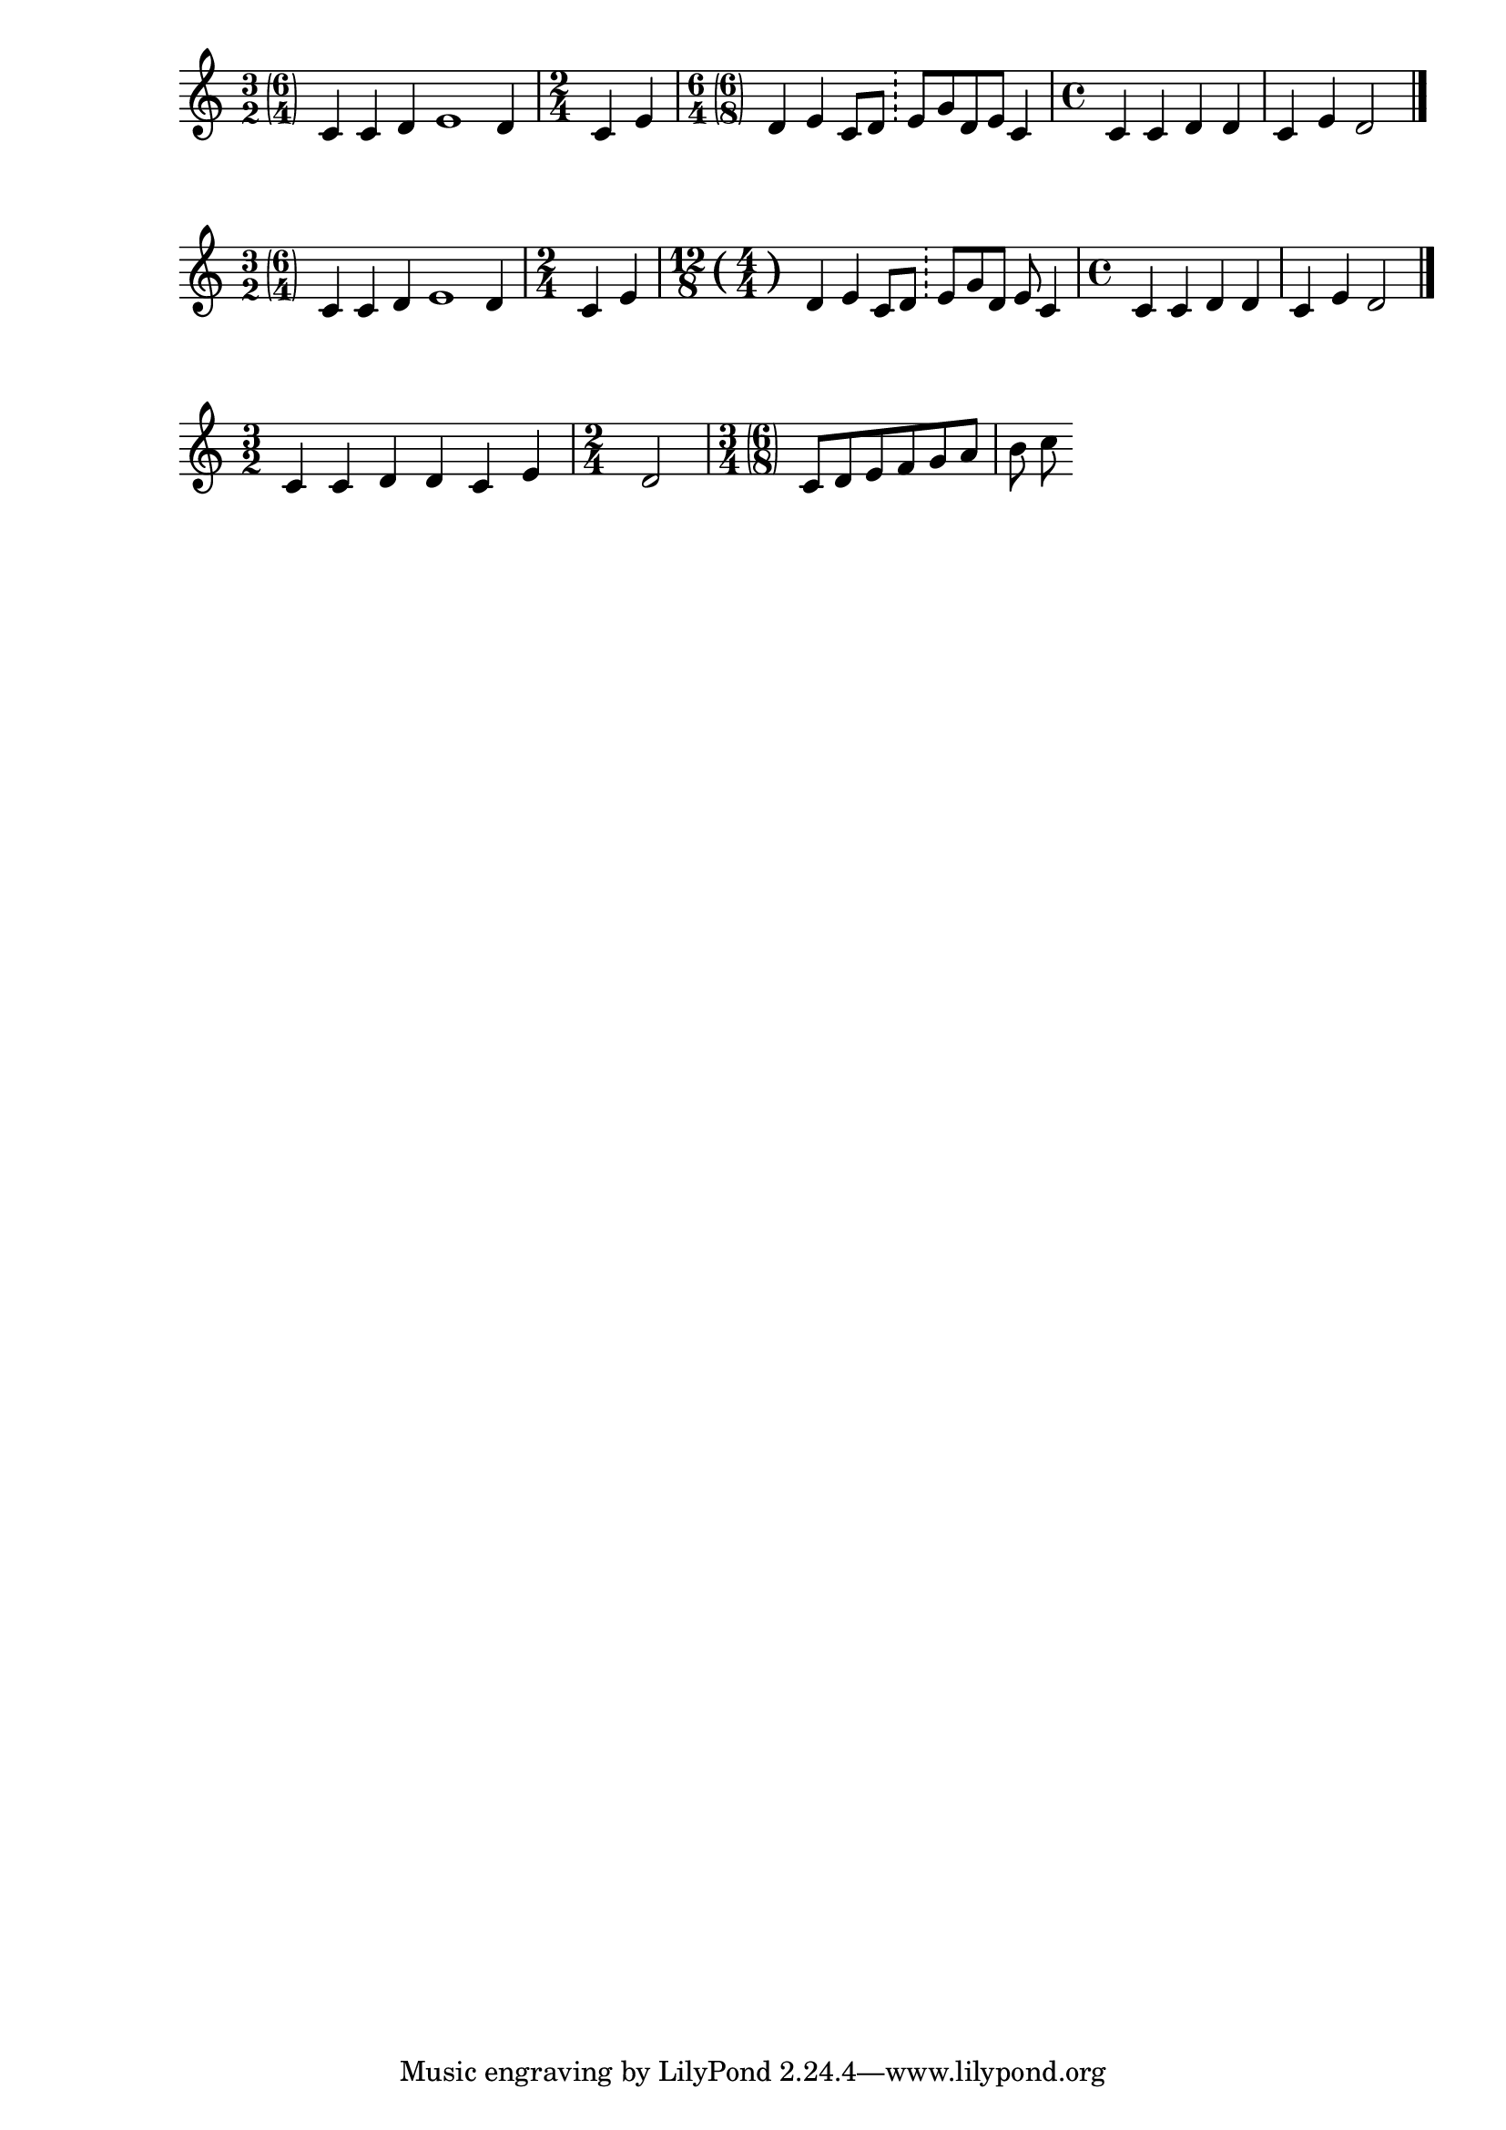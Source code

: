 % \version "2.13.29"
\version "2.22.2"


doubleSignature  =
%% Define a function to display custom time signatures
#(define ((custom-time-signature a b c d) grob)
   (grob-interpret-markup grob
           (markup #:override '(baseline-skip . 2.5) #:number
(#:line ((markup (#:fontsize -1 #:column (a b)))
                                     (#:fontsize -1 #:parenthesize (#:column (c d))))))))


#(define ((time-parenthesized-time up down upp downp) grob)
(grob-interpret-markup grob
(markup #:override '(baseline-skip . 0) #:number
(#:line (
(#:center-column (up down))
#:vcenter "("
(#:center-column (upp downp))
#:vcenter ")" )))))
timeTwelveEightC = {
\once \override Staff.TimeSignature.stencil = #(time-parenthesized-time "12" "8" "4" "4")
\time 12/8
}


timeThreeTwoSuggestSixFour = {
  \once \override Score.TimeSignature #'stencil =
    #(custom-time-signature  "3" "2" "6" "4")
\time 3/2
}

timeSixFourSuggestSixEigth = {
\once \override Score.TimeSignature #'stencil =
    #(custom-time-signature  "6" "4" "6" "8")
 \time 6/4
}

timeThreeFourSuggestSixEigth = {
\once \override Score.TimeSignature #'stencil =
    #(custom-time-signature  "3" "4" "6" "8")
 \time 3/4
}


music = \relative c' {
\timeThreeTwoSuggestSixFour
c4 c d e1*1/2 d4 
\time 2/4
c e 

\timeSixFourSuggestSixEigth
 
d e c8 d \bar "!" e g d e c4 |
\time 4/4

c4 c d d4 c e d2  \bar "|."
}

musicTwo = \relative c' {
\timeThreeTwoSuggestSixFour
c4 c d e1*1/2 d4 
\time 2/4
c e 

\timeTwelveEightC
 
d e c8 d \bar "!" e g d e c4 |
\time 4/4

c4 c d d4 c e d2  \bar "|."
}

musicThree = 
\relative c' {
  \time 3/2
  c4 c d d4 c e 
  \time 2/4
  d2
\once \override Staff.TimeSignature.stencil = #ly:text-interface::print
\once\override Staff.TimeSignature.text = \markup { \combine \musicglyph "three" \lower #2 \musicglyph "four" \parenthesize \combine \musicglyph "six" \lower #2 \musicglyph "eight" }
\time 3/4
c8 d e f g a b c
}

\score { \music }

\score { \musicTwo } 

\score { \musicThree } 
